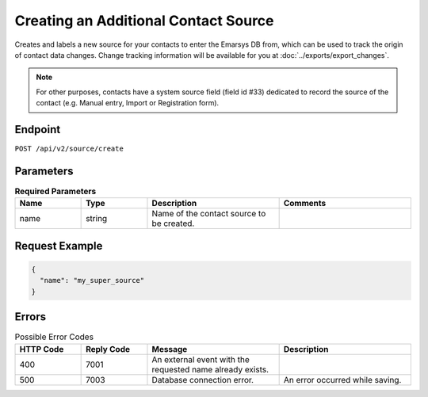 Creating an Additional Contact Source
=====================================

Creates and labels a new source for your contacts to enter the Emarsys DB from, which can be used to track
the origin of contact data changes. Change tracking information will be available for you at
:doc:`../exports/export_changes`.

.. note:: For other purposes, contacts have a system source field (field id #33) dedicated to record the
          source of the contact (e.g. Manual entry, Import or Registration form).

Endpoint
--------

``POST /api/v2/source/create``

Parameters
----------

.. list-table:: **Required Parameters**
   :header-rows: 1
   :widths: 20 20 40 40

   * - Name
     - Type
     - Description
     - Comments
   * - name
     - string
     - Name of the contact source to be created.
     -

Request Example
---------------

.. code-block:: json

   {
     "name": "my_super_source"
   }

Errors
------

.. list-table:: Possible Error Codes
   :header-rows: 1
   :widths: 20 20 40 40

   * - HTTP Code
     - Reply Code
     - Message
     - Description
   * - 400
     - 7001
     - An external event with the requested name already exists.
     -
   * - 500
     - 7003
     - Database connection error.
     - An error occurred while saving.
